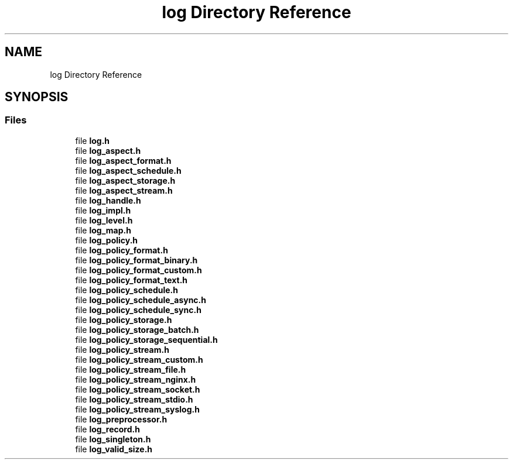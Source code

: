 .TH "log Directory Reference" 3 "Mon Mar 25 2024" "Version 0.7.11.12f31bd02db2" "MetaCall" \" -*- nroff -*-
.ad l
.nh
.SH NAME
log Directory Reference
.SH SYNOPSIS
.br
.PP
.SS "Files"

.in +1c
.ti -1c
.RI "file \fBlog\&.h\fP"
.br
.ti -1c
.RI "file \fBlog_aspect\&.h\fP"
.br
.ti -1c
.RI "file \fBlog_aspect_format\&.h\fP"
.br
.ti -1c
.RI "file \fBlog_aspect_schedule\&.h\fP"
.br
.ti -1c
.RI "file \fBlog_aspect_storage\&.h\fP"
.br
.ti -1c
.RI "file \fBlog_aspect_stream\&.h\fP"
.br
.ti -1c
.RI "file \fBlog_handle\&.h\fP"
.br
.ti -1c
.RI "file \fBlog_impl\&.h\fP"
.br
.ti -1c
.RI "file \fBlog_level\&.h\fP"
.br
.ti -1c
.RI "file \fBlog_map\&.h\fP"
.br
.ti -1c
.RI "file \fBlog_policy\&.h\fP"
.br
.ti -1c
.RI "file \fBlog_policy_format\&.h\fP"
.br
.ti -1c
.RI "file \fBlog_policy_format_binary\&.h\fP"
.br
.ti -1c
.RI "file \fBlog_policy_format_custom\&.h\fP"
.br
.ti -1c
.RI "file \fBlog_policy_format_text\&.h\fP"
.br
.ti -1c
.RI "file \fBlog_policy_schedule\&.h\fP"
.br
.ti -1c
.RI "file \fBlog_policy_schedule_async\&.h\fP"
.br
.ti -1c
.RI "file \fBlog_policy_schedule_sync\&.h\fP"
.br
.ti -1c
.RI "file \fBlog_policy_storage\&.h\fP"
.br
.ti -1c
.RI "file \fBlog_policy_storage_batch\&.h\fP"
.br
.ti -1c
.RI "file \fBlog_policy_storage_sequential\&.h\fP"
.br
.ti -1c
.RI "file \fBlog_policy_stream\&.h\fP"
.br
.ti -1c
.RI "file \fBlog_policy_stream_custom\&.h\fP"
.br
.ti -1c
.RI "file \fBlog_policy_stream_file\&.h\fP"
.br
.ti -1c
.RI "file \fBlog_policy_stream_nginx\&.h\fP"
.br
.ti -1c
.RI "file \fBlog_policy_stream_socket\&.h\fP"
.br
.ti -1c
.RI "file \fBlog_policy_stream_stdio\&.h\fP"
.br
.ti -1c
.RI "file \fBlog_policy_stream_syslog\&.h\fP"
.br
.ti -1c
.RI "file \fBlog_preprocessor\&.h\fP"
.br
.ti -1c
.RI "file \fBlog_record\&.h\fP"
.br
.ti -1c
.RI "file \fBlog_singleton\&.h\fP"
.br
.ti -1c
.RI "file \fBlog_valid_size\&.h\fP"
.br
.in -1c
